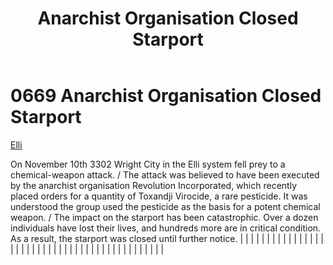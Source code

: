 :PROPERTIES:
:ID:       4f88d144-cdd1-4bf7-8adc-84df8176e66a
:END:
#+title: Anarchist Organisation Closed Starport
#+filetags: :beacon:
*     0669  Anarchist Organisation Closed Starport
[[id:b555bc13-0686-4eb7-b73f-a1116908fad9][Elli]]

On November 10th 3302 Wright City in the Elli system fell prey to a chemical-weapon attack. / The attack was believed to have been executed by the anarchist organisation Revolution Incorporated, which recently placed orders for a quantity of Toxandji Virocide, a rare pesticide. It was understood the group used the pesticide as the basis for a potent chemical weapon. / The impact on the starport has been catastrophic. Over a dozen individuals have lost their lives, and hundreds more are in critical condition. As a result, the starport was closed until further notice.                                                                                                                                                                                                                                                                                                                                                                                                                                                                                                                                                                                                                                                                                                                                                                                                                                                                                                                                                                                                                                                                                                                                                                                                                                                                                                                                                                                                                                                                                                                                                                                                                                                                                                                                                                                                                                                                                                                                                                                                                                                                                                                                                                                                                                                                                                                                                                                                                                                      |   |   |                                                                                                                                                                                                                                                                                                                                                                                                                                                                                                                                                                                                                                                                                                                                                                                                                                                                                                                                                                                                                       |   |   |   |   |   |   |   |   |   |   |   |   |   |   |   |   |   |   |   |   |   |   |   |   |   |   |   |   |   |   |   |   |   |   |   |   |   |   |   |   |   |   

[[file:img/beacons/0669.png]]
